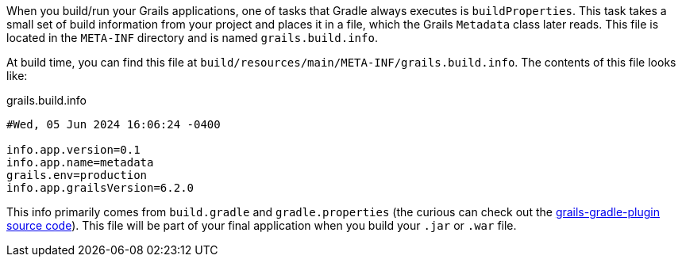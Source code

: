 When you build/run your Grails applications, one of tasks that Gradle always executes is ``buildProperties``.
This task takes a small set of build information from your project and places it in a file, which the Grails ``Metadata`` class later reads.
This file is located in the ``META-INF`` directory and is named ``grails.build.info``.

At build time, you can find this file at ``build/resources/main/META-INF/grails.build.info``. The contents of this file looks like:

.grails.build.info
----
#Wed, 05 Jun 2024 16:06:24 -0400

info.app.version=0.1
info.app.name=metadata
grails.env=production
info.app.grailsVersion=6.2.0
----

This info primarily comes from ``build.gradle`` and ``gradle.properties``
(the curious can check out the https://github.com/grails/grails-gradle-plugin/blob/c640157b5eaab309577981694c9e282aeab678c8/src/main/groovy/org/grails/gradle/plugin/core/GrailsGradlePlugin.groovy#L221[grails-gradle-plugin source code]).
This file will be part of your final application when you build your ``.jar`` or ``.war`` file.
